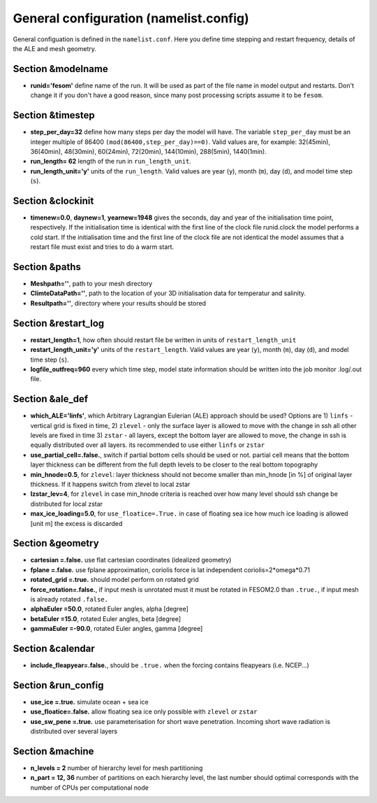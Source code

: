 .. _chap_general_configuration:

General configuration (namelist.config)
***************************************

General configuation is defined in the ``namelist.conf``. Here you define time stepping and restart frequency, details of the ALE and mesh geometry.

Section &modelname
==================

- **runid='fesom'** define name of the run. It will be used as part of the file name in model output and restarts. Don't change it if you don't have a good reason, since many post processing scripts assume it to be ``fesom``.

Section &timestep
=================

- **step_per_day=32** define how many steps per day the model will have. The variable ``step_per_day`` must be an integer multiple of 86400 ``(mod(86400,step_per_day)==0)``. Valid values are, for example: 32(45min), 36(40min), 48(30min), 60(24min), 72(20min), 144(10min), 288(5min), 1440(1min).
- **run_length= 62** length of the run in ``run_length_unit``.
- **run_length_unit='y'** units of the ``run_length``. Valid values are year (``y``), month (``m``), day (``d``), and model time step (``s``).

Section &clockinit
==================

- **timenew=0.0**, **daynew=1**, **yearnew=1948** gives the seconds, day and year of the initialisation time point, respectively. If the initialisation time is identical with the first line of the clock file runid.clock the model performs a cold start. If the initialisation time and the first line of the clock file are not identical the model assumes that a restart file must exist and tries to do a warm start.


Section &paths
==============

- **Meshpath=''**, path to your mesh directory
- **ClimteDataPath=''**, path to the location of your 3D initialisation data for temperatur and salinity. 
- **Resultpath=''**, directory where your results should be stored


Section &restart_log
====================

- **restart_length=1**, how often should restart file be written in units of  ``restart_length_unit``
- **restart_length_unit='y'** units of the ``restart_length``. Valid values are year (``y``), month (``m``), day (``d``), and model time step (``s``).
- **logfile_outfreq=960** every which time step, model state information should be written into the job monitor .log/.out file.


Section &ale_def
================

- **which_ALE='linfs'**, which Arbitrary Lagrangian Eulerian (ALE) approach should be used? Options are 1) ``linfs`` - vertical grid is fixed in time, 2) ``zlevel`` - only the surface layer is allowed to move with the change in ssh all other levels are fixed in time 3) ``zstar`` - all layers, except the bottom layer are allowed to move, the change in ssh is equally distributed over all layers. its recommended to use either ``linfs`` or ``zstar``
- **use_partial_cell=.false.**, switch if partial bottom cells should be used or not. partial cell means that the bottom layer thickness can be different from the full depth levels to be closer to the real bottom topography
- **min_hnode=0.5**, for ``zlevel``: layer thickness should not become smaller than min_hnode [in %] of original layer thickness. If it happens switch from zlevel to local zstar
- **lzstar_lev=4**, for ``zlevel``  in case min_hnode criteria is reached over how many level should ssh change be distributed for local zstar
- **max_ice_loading=5.0**, for ``use_floatice=.True.`` in case of floating sea ice how much ice loading is allowed [unit m] the excess is discarded

Section &geometry
=================

- **cartesian     =.false.** use flat cartesian coordinates (idealized geometry)
- **fplane        =.false.** use fplane approximation, coriolis force is lat independent coriolis=2*omega*0.71
- **rotated_grid  =.true.** should model perform on rotated grid 
- **force_rotation=.false.**, if input mesh is unrotated must it must be rotated in FESOM2.0 than ``.true.``, if input mesh is already rotated ``.false.``

- **alphaEuler    =50.0**, rotated Euler angles, alpha [degree]
- **betaEuler     =15.0**, rotated Euler angles, beta [degree]
- **gammaEuler    =-90.0**, rotated Euler angles, gamma [degree]


Section &calendar
=================

- **include_fleapyear=.false.**, should be ``.true.`` when the forcing contains fleapyears (i.e. NCEP...)


Section &run_config
===================

- **use_ice     =.true.** simulate ocean + sea ice
- **use_floatice=.false.** allow floating sea ice only possible with ``zlevel`` or ``zstar``
- **use_sw_pene =.true.** use parameterisation for short wave penetration. Incoming short wave radiation is distributed over several layers


Section &machine
================

- **n_levels = 2** number of hierarchy level for mesh partitioning
- **n_part   = 12, 36** number of partitions on each hierarchy level, the last number should optimal corresponds with the number of CPUs per computational node




